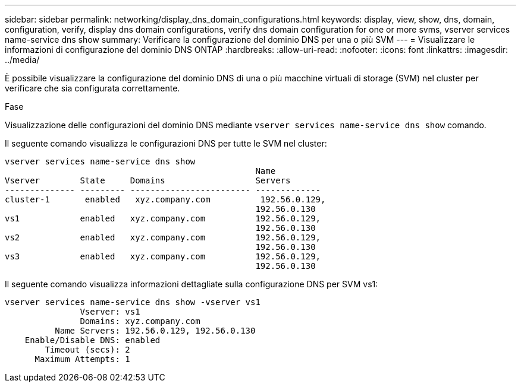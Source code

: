 ---
sidebar: sidebar 
permalink: networking/display_dns_domain_configurations.html 
keywords: display, view, show, dns, domain, configuration, verify, display dns domain configurations, verify dns domain configuration for one or more svms, vserver services name-service dns show 
summary: Verificare la configurazione del dominio DNS per una o più SVM 
---
= Visualizzare le informazioni di configurazione del dominio DNS ONTAP
:hardbreaks:
:allow-uri-read: 
:nofooter: 
:icons: font
:linkattrs: 
:imagesdir: ../media/


[role="lead"]
È possibile visualizzare la configurazione del dominio DNS di una o più macchine virtuali di storage (SVM) nel cluster per verificare che sia configurata correttamente.

.Fase
Visualizzazione delle configurazioni del dominio DNS mediante `vserver services name-service dns show` comando.

Il seguente comando visualizza le configurazioni DNS per tutte le SVM nel cluster:

....
vserver services name-service dns show
                                                  Name
Vserver        State     Domains                  Servers
-------------- --------- ------------------------ -------------
cluster-1       enabled   xyz.company.com          192.56.0.129,
                                                  192.56.0.130
vs1            enabled   xyz.company.com          192.56.0.129,
                                                  192.56.0.130
vs2            enabled   xyz.company.com          192.56.0.129,
                                                  192.56.0.130
vs3            enabled   xyz.company.com          192.56.0.129,
                                                  192.56.0.130
....
Il seguente comando visualizza informazioni dettagliate sulla configurazione DNS per SVM vs1:

....
vserver services name-service dns show -vserver vs1
               Vserver: vs1
               Domains: xyz.company.com
          Name Servers: 192.56.0.129, 192.56.0.130
    Enable/Disable DNS: enabled
        Timeout (secs): 2
      Maximum Attempts: 1
....